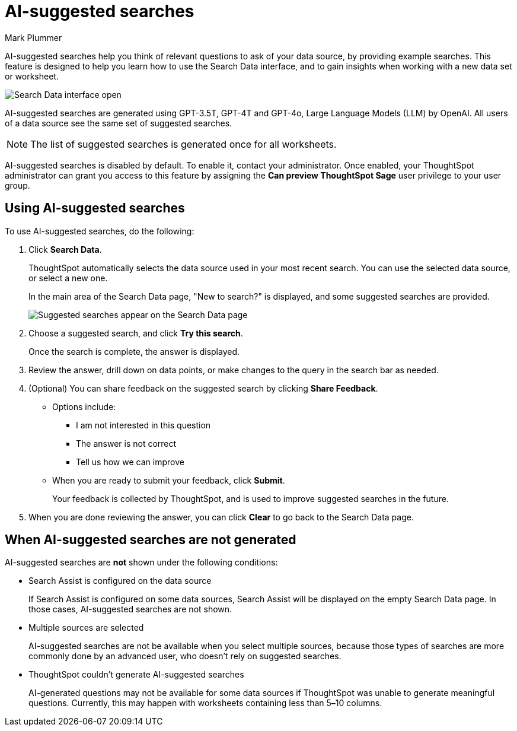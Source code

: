 = AI-suggested searches
:last_updated: 5/22/2020
:linkattrs:
:experimental:
:page-layout: default-cloud
:page-aliases:
:author: Mark Plummer
:description: AI-suggested searches help you think of business questions for your data.
:jira: SCAL-220461

AI-suggested searches help you think of relevant questions to ask of your data source, by providing example searches. This feature is designed to help you learn how to use the Search Data interface, and to gain insights when working with a new data set or worksheet.

image::searches-ai-suggested.png[Search Data interface open, displaying three AI-suggested searches]

AI-suggested searches are generated using GPT-3.5T, GPT-4T and GPT-4o, Large Language Models (LLM) by OpenAI. All users of a data source see the same set of suggested searches.

NOTE: The list of suggested searches is generated once for all worksheets.

****
AI-suggested searches is disabled by default. To enable it, contact your administrator. Once enabled, your ThoughtSpot administrator can grant you access to this feature by assigning the *Can preview ThoughtSpot Sage* user privilege to your user group.
****

== Using AI-suggested searches

To use AI-suggested searches, do the following:

. Click *Search Data*.
+
ThoughtSpot automatically selects the data source used in your most recent search. You can use the selected data source, or select a new one.
+
In the main area of the Search Data page, "New to search?" is displayed, and some suggested searches
are provided.
+
image::ai-suggested-new.png[Suggested searches appear on the Search Data page]

. Choose a suggested search, and click *Try this search*.
+
Once the search is complete, the answer is displayed.
. Review the answer, drill down on data points, or make changes to the query in the search bar as needed.
. (Optional) You can share feedback on the suggested search by clicking *Share Feedback*.
** Options include:
*** I am not interested in this question
*** The answer is not correct
*** Tell us how we can improve
** When you are ready to submit your feedback, click *Submit*.
+
Your feedback is collected by ThoughtSpot, and is used to improve suggested searches in the future.
. When you are done reviewing the answer, you can click *Clear* to go back to the Search Data page.

== When AI-suggested searches are not generated

AI-suggested searches are *not* shown under the following conditions:

- Search Assist is configured on the data source
+
If Search Assist is configured on some data sources, Search Assist will be displayed on the empty Search Data page. In those cases, AI-suggested searches are not shown.
- Multiple sources are selected
+
AI-suggested searches are not be available when you select multiple sources, because those types of searches are more commonly done by an advanced user, who doesn't rely on suggested searches.
- ThoughtSpot couldn't generate AI-suggested searches
+
AI-generated questions may not be available for some data sources if ThoughtSpot was unable to generate meaningful questions. Currently, this may happen with worksheets containing less than 5**&#8211;**10 columns.
